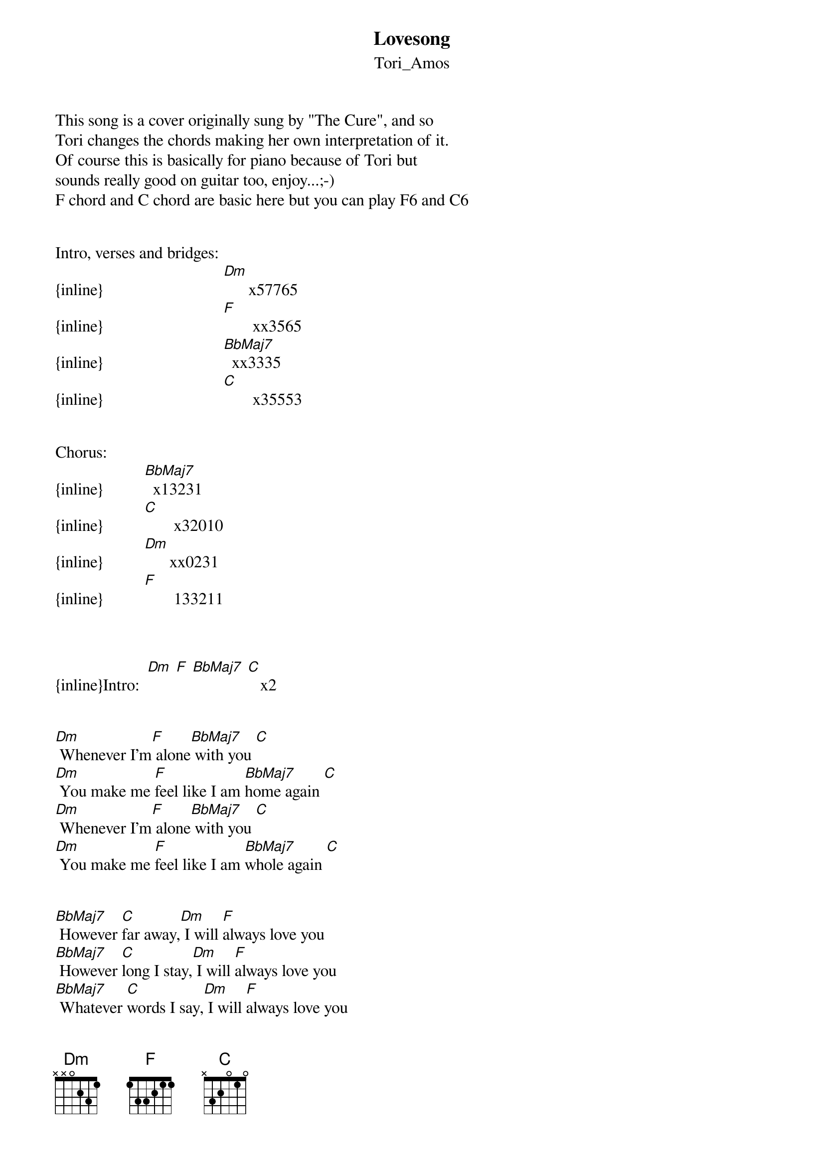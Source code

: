 {t: Lovesong}
{st: Tori_Amos}
This song is a cover originally sung by "The Cure", and so
Tori changes the chords making her own interpretation of it.
Of course this is basically for piano because of Tori but
sounds really good on guitar too, enjoy...;-)
F chord and C chord are basic here but you can play F6 and C6


Intro, verses and bridges:          
{inline}                             [Dm]      x57765
{inline}                             [F]       xx3565
{inline}                             [BbMaj7]  xx3335
{inline}                             [C]       x35553


Chorus:     
{inline}          [BbMaj7]  x13231
{inline}          [C]       x32010
{inline}          [Dm]      xx0231          
{inline}          [F]       133211
                   


{inline}Intro:  [Dm] [F] [BbMaj7] [C]   x2


[Dm] Whenever I'm[F] alone[BbMaj7] with you [C]
[Dm] You make me [F]feel like I am [BbMaj7]home again [C]
[Dm] Whenever I'm[F] alone[BbMaj7] with you [C]
[Dm] You make me [F]feel like I am [BbMaj7]whole again [C]


[BbMaj7] However [C]far away,[Dm] I will [F]always love you
[BbMaj7] However [C]long I stay,[Dm] I will [F]always love you
[BbMaj7] Whatever [C]words I say,[Dm] I will [F]always love you
[BbMaj7] I will [C]always...


{inline}[Dm] [F] [BbMaj7] [C]   x2


[Dm] Whenever I'm[F] alone[BbMaj7] with you [C]
[Dm] You make me [F]feel like I am [BbMaj7]young again [C]
[Dm] Whenever I'm[F] alone[BbMaj7] with you [C]
[Dm] You make me [F]feel like I am [BbMaj7]fun again [C]


[BbMaj7] However [C]far away,[Dm] I will [F]always love you
[BbMaj7] However [C]long I stay,[Dm] I will [F]always love you
[BbMaj7] Whatever [C]words I say,[Dm] I will [F]always love you
[BbMaj7] I will [C]always...


{inline}[Dm] [F] [BbMaj7] [C]   x2


[Dm] Whenever I'm[F] alone[BbMaj7] with you [C]
[Dm] You make me [F]feel like I am [BbMaj7]free again [C]
[Dm] Whenever I'm[F] alone[BbMaj7] with you [C]
[Dm] You make me [F]feel like I am [BbMaj7]clean again [C]


[BbMaj7] However [C]far away,[Dm] I will [F]always love you
[BbMaj7] However [C]long I stay,[Dm] I will [F]always love you
[BbMaj7] Whatever [C]words I say,[Dm] I will [F]always love you
[BbMaj7] I will [C]always...[Dm]love [F]you



